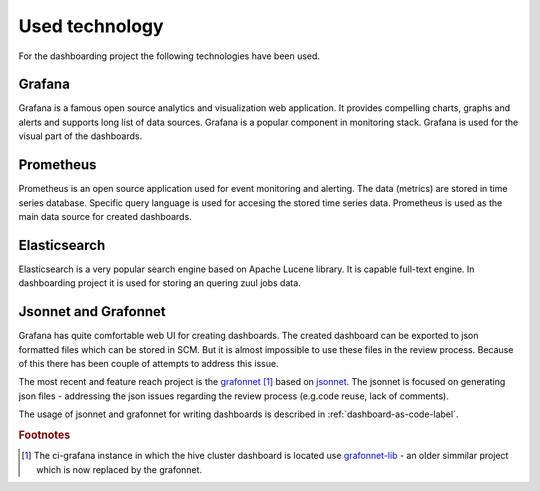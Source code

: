 ***************
Used technology
***************

For the dashboarding project the following technologies have been used.

=======
Grafana
=======

Grafana is a famous open source analytics and visualization web application. It provides compelling charts, graphs and alerts and supports long list of data sources. Grafana is a popular component in monitoring stack. Grafana is used for the visual part of the dashboards.


==========
Prometheus
==========

Prometheus is an open source application used for event monitoring and alerting. The data (metrics) are stored in time series database. Specific query language is used for accesing the stored time series data. Prometheus is used as the main data source for created dashboards.

=============
Elasticsearch
=============

Elasticsearch is a very popular search engine based on Apache Lucene library. It is capable full-text engine. In dashboarding project it is used for storing an quering zuul jobs data.

=====================
Jsonnet and Grafonnet
=====================

Grafana has quite comfortable web UI for creating dashboards. The created dashboard can be exported to json formatted files which can be stored in SCM. But it is almost impossible to use these files in the review process. Because of this there has been couple of attempts to address this issue.

The most recent and feature reach project is the `grafonnet <https://github.com/grafana/grafonnet/tree/main>`_ [#f1]_ based on `jsonnet <https://jsonnet.org/>`_. The jsonnet is focused on generating json files - addressing the json issues regarding the review process (e.g.code reuse, lack of comments).

The usage of jsonnet and grafonnet for writing dashboards is described in :ref:`dashboard-as-code-label`.


.. rubric:: Footnotes

.. [#f1] The ci-grafana instance in which the hive cluster dashboard is located use `grafonnet-lib <https://github.com/grafana/grafonnet-lib>`_ - an older simmilar project which is now replaced by the grafonnet.
